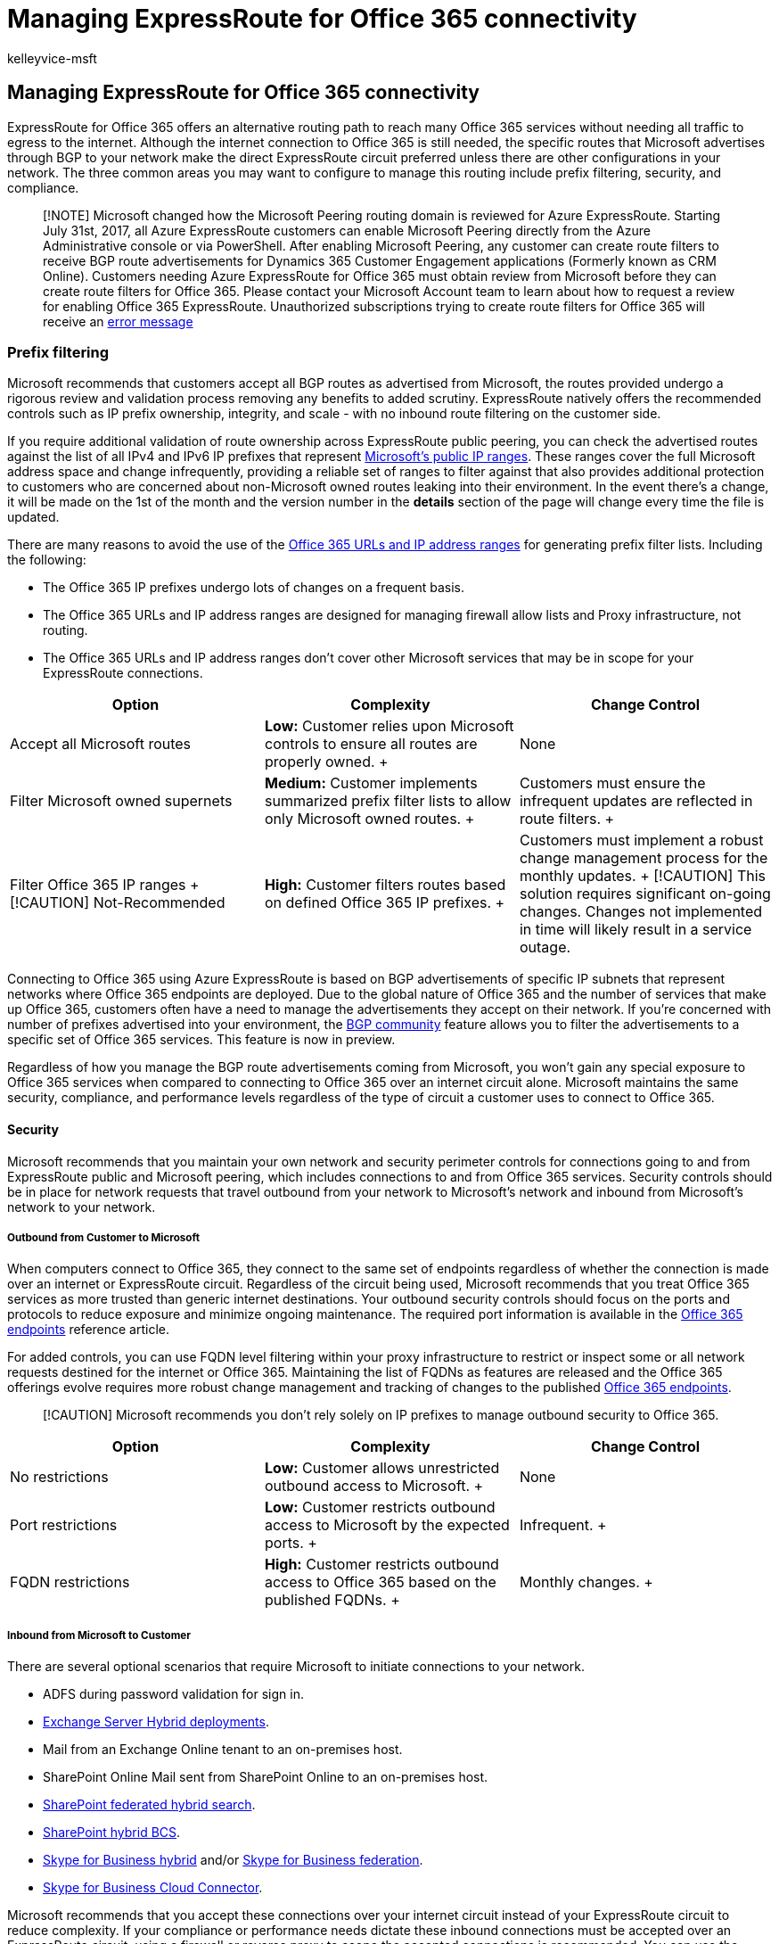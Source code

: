 = Managing ExpressRoute for Office 365 connectivity
:audience: ITPro
:author: kelleyvice-msft
:description: Learn how to manage ExpressRoute for Office 365, including common areas to configure like prefix filtering, security, and compliance.
:f1.keywords: ["CSH"]
:manager: scotv
:ms.assetid: e4468915-15e1-4530-9361-cd18ce82e231
:ms.author: kvice
:ms.collection: Ent_O365
:ms.custom: ["Adm_O365_Setup", "seo-marvel-apr2020"]
:ms.date: 7/13/2017
:ms.localizationpriority: medium
:ms.service: microsoft-365-enterprise
:ms.topic: conceptual
:search.appverid: ["MET150", "BCS160"]

== Managing ExpressRoute for Office 365 connectivity

ExpressRoute for Office 365 offers an alternative routing path to reach many Office 365 services without needing all traffic to egress to the internet.
Although the internet connection to Office 365 is still needed, the specific routes that Microsoft advertises through BGP to your network make the direct ExpressRoute circuit preferred unless there are other configurations in your network.
The three common areas you may want to configure to manage this routing include prefix filtering, security, and compliance.

____
[!NOTE] Microsoft changed how the Microsoft Peering routing domain is reviewed for Azure ExpressRoute.
Starting July 31st, 2017, all Azure ExpressRoute customers can enable Microsoft Peering directly from the Azure Administrative console or via PowerShell.
After enabling Microsoft Peering, any customer can create route filters to receive BGP route advertisements for Dynamics 365 Customer Engagement applications (Formerly known as CRM Online).
Customers needing Azure ExpressRoute for Office 365 must obtain review from Microsoft before they can create route filters for Office 365.
Please contact your Microsoft Account team to learn about how to request a review for enabling Office 365 ExpressRoute.
Unauthorized subscriptions trying to create route filters for Office 365 will receive an https://support.microsoft.com/kb/3181709[error message]
____

=== Prefix filtering

Microsoft recommends that customers accept all BGP routes as advertised from Microsoft, the routes provided undergo a rigorous review and validation process removing any benefits to added scrutiny.
ExpressRoute natively offers the recommended controls such as IP prefix ownership, integrity, and scale - with no inbound route filtering on the customer side.

If you require additional validation of route ownership across ExpressRoute public peering, you can check the advertised routes against the list of all IPv4 and IPv6 IP prefixes that represent https://www.microsoft.com/download/details.aspx?id=53602[Microsoft's public IP ranges].
These ranges cover the full Microsoft address space and change infrequently, providing a reliable set of ranges to filter against that also provides additional protection to customers who are concerned about non-Microsoft owned routes leaking into their environment.
In the event there's a change, it will be made on the 1st of the month and the version number in the *details* section of the page will change every time the file is updated.

There are many reasons to avoid the use of the xref:./urls-and-ip-address-ranges.adoc[Office 365 URLs and IP address ranges] for generating prefix filter lists.
Including the following:

* The Office 365 IP prefixes undergo lots of changes on a frequent basis.
* The Office 365 URLs and IP address ranges are designed for managing firewall allow lists and Proxy infrastructure, not routing.
* The Office 365 URLs and IP address ranges don't cover other Microsoft services that may be in scope for your ExpressRoute connections.

|===
| *Option* | *Complexity* | *Change Control*

| Accept all Microsoft routes  +
| *Low:* Customer relies upon Microsoft controls to ensure all routes are properly owned.
+
| None  +

| Filter Microsoft owned supernets  +
| *Medium:* Customer implements summarized prefix filter lists to allow only Microsoft owned routes.
+
| Customers must ensure the infrequent updates are reflected in route filters.
+

| Filter Office 365 IP ranges  + [!CAUTION] Not-Recommended
| *High:* Customer filters routes based on defined Office 365 IP prefixes.
+
| Customers must implement a robust change management process for the monthly updates.
+ [!CAUTION] This solution requires significant on-going changes.
Changes not implemented in time will likely result in a service outage.
|===

Connecting to Office 365 using Azure ExpressRoute is based on BGP advertisements of specific IP subnets that represent networks where Office 365 endpoints are deployed.
Due to the global nature of Office 365 and the number of services that make up Office 365, customers often have a need to manage the advertisements they accept on their network.
If you're concerned with number of prefixes advertised into your environment, the https://support.office.com/article/Using-BGP-communities-in-ExpressRoute-for-Office-365-scenarios-preview-9ac4d7d4-d9f8-40a8-8c78-2a6d7fe96099[BGP community] feature allows you to filter the advertisements to a specific set of Office 365 services.
This feature is now in preview.

Regardless of how you manage the BGP route advertisements coming from Microsoft, you won't gain any special exposure to Office 365 services when compared to connecting to Office 365 over an internet circuit alone.
Microsoft maintains the same security, compliance, and performance levels regardless of the type of circuit a customer uses to connect to Office 365.

==== Security

Microsoft recommends that you maintain your own network and security perimeter controls for connections going to and from ExpressRoute public and Microsoft peering, which includes connections to and from Office 365 services.
Security controls should be in place for network requests that travel outbound from your network to Microsoft's network and inbound from Microsoft's network to your network.

===== Outbound from Customer to Microsoft

When computers connect to Office 365, they connect to the same set of endpoints regardless of whether the connection is made over an internet or ExpressRoute circuit.
Regardless of the circuit being used, Microsoft recommends that you treat Office 365 services as more trusted than generic internet destinations.
Your outbound security controls should focus on the ports and protocols to reduce exposure and minimize ongoing maintenance.
The required port information is available in the xref:./urls-and-ip-address-ranges.adoc[Office 365 endpoints] reference article.

For added controls, you can use FQDN level filtering within your proxy infrastructure to restrict or inspect some or all network requests destined for the internet or Office 365.
Maintaining the list of FQDNs as features are released and the Office 365 offerings evolve requires more robust change management and tracking of changes to the published xref:./urls-and-ip-address-ranges.adoc[Office 365 endpoints].

____
[!CAUTION] Microsoft recommends you don't rely solely on IP prefixes to manage outbound security to Office 365.
____

|===
| *Option* | *Complexity* | *Change Control*

| No restrictions  +
| *Low:* Customer allows unrestricted outbound access to Microsoft.
+
| None  +

| Port restrictions  +
| *Low:* Customer restricts outbound access to Microsoft by the expected ports.
+
| Infrequent.
+

| FQDN restrictions  +
| *High:* Customer restricts outbound access to Office 365 based on the published FQDNs.
+
| Monthly changes.
+
|===

===== Inbound from Microsoft to Customer

There are several optional scenarios that require Microsoft to initiate connections to your network.

* ADFS during password validation for sign in.
* link:/exchange/exchange-hybrid[Exchange Server Hybrid deployments].
* Mail from an Exchange Online tenant to an on-premises host.
* SharePoint Online Mail sent from SharePoint Online to an on-premises host.
* link:/SharePoint/hybrid/display-hybrid-federated-search-results-in-sharepoint-online[SharePoint federated hybrid search].
* link:/SharePoint/hybrid/deploy-a-business-connectivity-services-hybrid-solution[SharePoint hybrid BCS].
* link:/skypeforbusiness/hybrid/plan-hybrid-connectivity?bc=%2fSkypeForBusiness%2fbreadcrumb%2ftoc.json&toc=%2fSkypeForBusiness%2ftoc.json[Skype for Business hybrid] and/or link:/office365/servicedescriptions/skype-for-business-online-service-description/skype-for-business-online-features[Skype for Business federation].
* link:/skypeforbusiness/skype-for-business-hybrid-solutions/plan-your-phone-system-cloud-pbx-solution/plan-skype-for-business-cloud-connector-edition[Skype for Business Cloud Connector].

Microsoft recommends that you accept these connections over your internet circuit instead of your ExpressRoute circuit to reduce complexity.
If your compliance or performance needs dictate these inbound connections must be accepted over an ExpressRoute circuit, using a firewall or reverse proxy to scope the accepted connections is recommended.
You can use the xref:./urls-and-ip-address-ranges.adoc[Office 365 endpoints] to figure out the right FQDNs and IP prefixes.

==== Compliance

We don't rely on the routing path you use for any of our compliance controls.
Regardless of whether you connect to Office 365 services over an ExpressRoute or internet circuit, our compliance controls won't change.
You should review the different compliance and security certification levels for Office 365 to figure out the best choice for meeting your organization's needs.

Here's a short link you can use to come back: link:[https://aka.ms/manageexpressroute365]

=== Related topics

xref:content-delivery-networks.adoc[Content delivery networks]

https://support.office.com/article/8548a211-3fe7-47cb-abb1-355ea5aa88a2[Office 365 URLs and IP address ranges]

https://support.office.com/article/99cab9d4-ef59-4207-9f2b-3728eb46bf9a[Managing Office 365 endpoints]

https://channel9.msdn.com/series/aer[Azure ExpressRoute for Office 365 Training]

